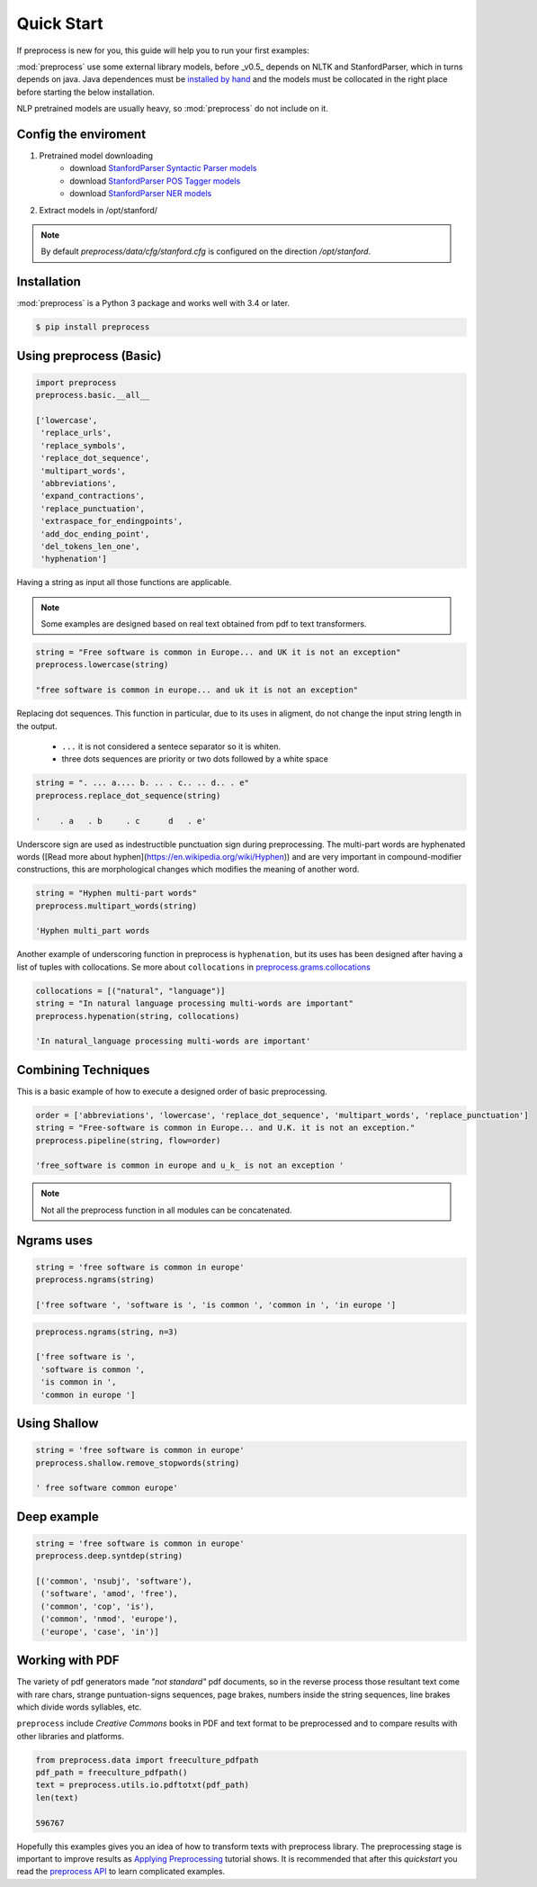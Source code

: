 .. -*- mode: rst -*-

Quick Start
============

If preprocess is new for you, this guide will help you to run your first
examples:

:mod:`preprocess` use some external library models, before _v0.5_ depends
on NLTK and StanfordParser, which in turns depends on java. Java 
dependences must be `installed by hand <https://github.com/nltk/nltk/wiki/Installing-Third-Party-Software>`_
and the models must be collocated in the right place before starting the 
below installation.

NLP pretrained models are usually heavy, so :mod:`preprocess` do not 
include on it.

Config the enviroment
-----------------------

1. Pretrained model downloading
	- download `StanfordParser Syntactic Parser models <https://nlp.stanford.edu/software/lex-parser.html#Download>`_
	- download `StanfordParser POS Tagger models <https://nlp.stanford.edu/software/tagger.html#Download>`_
	- download `StanfordParser NER models <https://nlp.stanford.edu/software/CRF-NER.html#Download>`_
2. Extract models in /opt/stanford/

.. NOTE:: By default *preprocess/data/cfg/stanford.cfg* is configured on the direction */opt/stanford*.

Installation
------------

:mod:`preprocess` is a Python 3 package and works well with 3.4 or later.

.. code-block:: bash

    $ pip install preprocess

Using preprocess (Basic)
------------------------

.. code-block:: python

    import preprocess
    preprocess.basic.__all__

    ['lowercase',
     'replace_urls',
     'replace_symbols',
     'replace_dot_sequence',
     'multipart_words',
     'abbreviations',
     'expand_contractions',
     'replace_punctuation',
     'extraspace_for_endingpoints',
     'add_doc_ending_point',
     'del_tokens_len_one',
     'hyphenation']

Having a string as input all those functions are applicable.

.. Note:: Some examples are designed based on real text obtained from pdf to text transformers. 

.. code-block:: python

    string = "Free software is common in Europe... and UK it is not an exception"
    preprocess.lowercase(string)

    "free software is common in europe... and uk it is not an exception"

Replacing dot sequences. This function in particular, due to its uses in aligment, do not change the input string length in the output.

    * ``...`` it is not considered a sentece separator so it is whiten.
    * three dots sequences are priority or two dots followed by a white space

.. code-block:: python

    string = ". ... a.... b. .. . c.. .. d.. . e"
    preprocess.replace_dot_sequence(string)

    '    . a   . b     . c      d   . e'

Underscore sign are used as indestructible punctuation sign during preprocessing. The multi-part words are hyphenated words ([Read more about hyphen](https://en.wikipedia.org/wiki/Hyphen)) and are very important in compound-modifier constructions, this are morphological changes which modifies the meaning of another word.

.. code-block:: python

    string = "Hyphen multi-part words"
    preprocess.multipart_words(string)

    'Hyphen multi_part words

Another example of underscoring function in preprocess is ``hyphenation``, but its uses has been designed after having a list of tuples with collocations. Se more about ``collocations`` in `preprocess.grams.collocations <../_modules/preprocess/grams/collocations.html#Collocations>`_

.. code-block:: python

    collocations = [("natural", "language")]
    string = "In natural language processing multi-words are important"
    preprocess.hypenation(string, collocations)

    'In natural_language processing multi-words are important'

Combining Techniques
--------------------

This is a basic example of how to execute a designed order of basic preprocessing.

.. code-block:: python

    order = ['abbreviations', 'lowercase', 'replace_dot_sequence', 'multipart_words', 'replace_punctuation']
    string = "Free-software is common in Europe... and U.K. it is not an exception."
    preprocess.pipeline(string, flow=order)

    'free_software is common in europe and u_k_ is not an exception '

.. Note:: Not all the preprocess function in all modules can be concatenated.

Ngrams uses
-----------

.. code-block:: python

    string = 'free software is common in europe'
    preprocess.ngrams(string)                                                                                                                    

    ['free software ', 'software is ', 'is common ', 'common in ', 'in europe ']

.. code-block:: python

    preprocess.ngrams(string, n=3)

    ['free software is ',
     'software is common ',
     'is common in ',
     'common in europe ']

Using Shallow
-------------

.. code-block:: python

    string = 'free software is common in europe'
    preprocess.shallow.remove_stopwords(string)                                                                                                  

    ' free software common europe'

Deep example
-------------

.. code-block:: python

    string = 'free software is common in europe'
    preprocess.deep.syntdep(string)

    [('common', 'nsubj', 'software'),
     ('software', 'amod', 'free'),
     ('common', 'cop', 'is'),
     ('common', 'nmod', 'europe'),
     ('europe', 'case', 'in')]

Working with PDF
----------------

The variety of pdf generators made *"not standard"* pdf documents, so 
in the reverse process those resultant text come with rare chars, 
strange puntuation-signs sequences, page brakes, numbers inside the 
string sequences, line brakes which divide words syllables, etc.

``preprocess`` include *Creative Commons* books in PDF and text format 
to be preprocessed and to compare results with other libraries and 
platforms.

.. code-block:: python

    from preprocess.data import freeculture_pdfpath
    pdf_path = freeculture_pdfpath()
    text = preprocess.utils.io.pdftotxt(pdf_path)
    len(text)

    596767

Hopefully this examples gives you an idea of how to transform texts 
with preprocess library. The preprocessing stage is important to 
improve results as `Applying Preprocessing 
<applied-preprocessing.html>`_ tutorial shows. It is recommended that 
after this *quickstart* you read the `preprocess API 
<../api/index.html>`_ to learn complicated examples.


